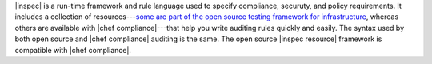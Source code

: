 .. The contents of this file are included in multiple topics.
.. This file should not be changed in a way that hinders its ability to appear in multiple documentation sets.


|inspec| is a run-time framework and rule language used to specify compliance, securuty, and policy requirements. It includes a collection of resources---`some are part of the open source testing framework for infrastructure <URL FOR INSPEC OPEN SOURCE>`_, whereas others are available with |chef compliance|---that help you write auditing rules quickly and easily. The syntax used by both open source and |chef compliance| auditing is the same. The open source |inspec resource| framework is compatible with |chef compliance|.
